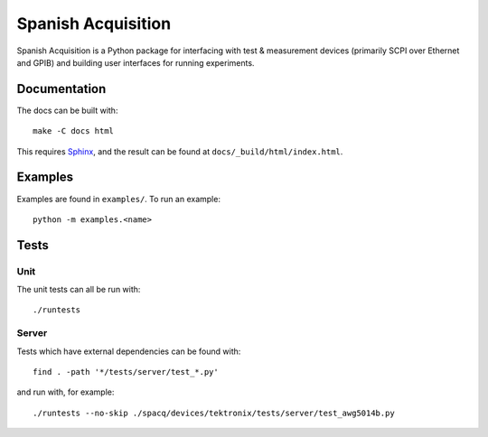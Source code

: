 *******************
Spanish Acquisition
*******************

Spanish Acquisition is a Python package for interfacing with test & measurement devices (primarily SCPI over Ethernet and GPIB) and building user interfaces for running experiments.

Documentation
=============

The docs can be built with::

   make -C docs html

This requires `Sphinx <http://sphinx.pocoo.org/>`_, and the result can be found at ``docs/_build/html/index.html``.

Examples
========

Examples are found in ``examples/``. To run an example::

   python -m examples.<name>

Tests
=====

Unit
----

The unit tests can all be run with::

   ./runtests

Server
------

Tests which have external dependencies can be found with::

   find . -path '*/tests/server/test_*.py'

and run with, for example::

   ./runtests --no-skip ./spacq/devices/tektronix/tests/server/test_awg5014b.py
